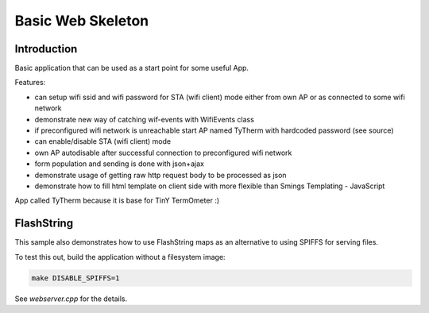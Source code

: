 Basic Web Skeleton
==================

Introduction
------------

Basic application that can be used as a start point for some useful App.

Features:

-  can setup wifi ssid and wifi password for STA (wifi client) mode
   either from own AP or as connected to some wifi network
-  demonstrate new way of catching wif-events with WifiEvents class
-  if preconfigured wifi network is unreachable start AP named TyTherm
   with hardcoded password (see source)
-  can enable/disable STA (wifi client) mode
-  own AP autodisable after successful connection to preconfigured wifi
   network
-  form population and sending is done with json+ajax
-  demonstrate usage of getting raw http request body to be processed as
   json
-  demonstrate how to fill html template on client side with more
   flexible than Smings Templating - JavaScript

App called TyTherm because it is base for TinY TermOmeter :)

FlashString
-----------

This sample also demonstrates how to use FlashString maps as an alternative
to using SPIFFS for serving files.

To test this out, build the application without a filesystem image:

.. code-block:: bash

   make DISABLE_SPIFFS=1

See *webserver.cpp* for the details.
